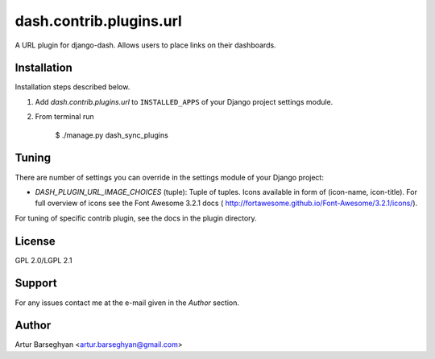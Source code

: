==================================
dash.contrib.plugins.url
==================================
A URL plugin for django-dash. Allows users to place links on their dashboards.

Installation
==================================
Installation steps described below.

1. Add `dash.contrib.plugins.url` to ``INSTALLED_APPS`` of your Django project settings module.

2. From terminal run

    $ ./manage.py dash_sync_plugins

Tuning
===============================================
There are number of settings you can override in the settings module of your Django project:

- `DASH_PLUGIN_URL_IMAGE_CHOICES` (tuple): Tuple of tuples. Icons available in form of (icon-name, icon-title).
  For full overview of icons see the Font Awesome 3.2.1 docs (
  http://fortawesome.github.io/Font-Awesome/3.2.1/icons/).

For tuning of specific contrib plugin, see the docs in the plugin directory.

License
==================================
GPL 2.0/LGPL 2.1

Support
==================================
For any issues contact me at the e-mail given in the `Author` section.

Author
==================================
Artur Barseghyan <artur.barseghyan@gmail.com>
